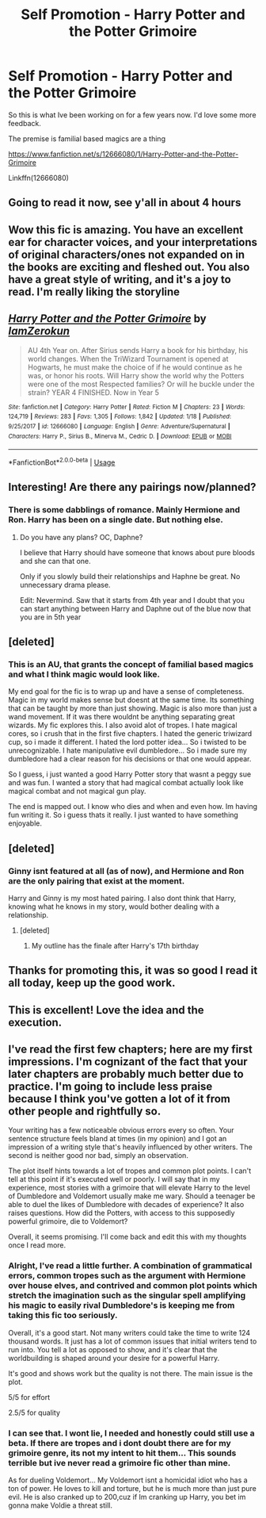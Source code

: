 #+TITLE: Self Promotion - Harry Potter and the Potter Grimoire

* Self Promotion - Harry Potter and the Potter Grimoire
:PROPERTIES:
:Author: Zerokun11
:Score: 30
:DateUnix: 1579617270.0
:DateShort: 2020-Jan-21
:FlairText: Self-Promotion
:END:
So this is what Ive been working on for a few years now. I'd love some more feedback.

The premise is familial based magics are a thing

[[https://www.fanfiction.net/s/12666080/1/Harry-Potter-and-the-Potter-Grimoire]]

Linkffn(12666080)


** Going to read it now, see y'all in about 4 hours
:PROPERTIES:
:Author: UndergroundNerd
:Score: 4
:DateUnix: 1579639443.0
:DateShort: 2020-Jan-22
:END:


** Wow this fic is amazing. You have an excellent ear for character voices, and your interpretations of original characters/ones not expanded on in the books are exciting and fleshed out. You also have a great style of writing, and it's a joy to read. I'm really liking the storyline
:PROPERTIES:
:Author: Redhotlipstik
:Score: 4
:DateUnix: 1579630694.0
:DateShort: 2020-Jan-21
:END:


** [[https://www.fanfiction.net/s/12666080/1/][*/Harry Potter and the Potter Grimoire/*]] by [[https://www.fanfiction.net/u/5534997/IamZerokun][/IamZerokun/]]

#+begin_quote
  AU 4th Year on. After Sirius sends Harry a book for his birthday, his world changes. When the TriWizard Tournament is opened at Hogwarts, he must make the choice of if he would continue as he was, or honor his roots. Will Harry show the world why the Potters were one of the most Respected families? Or will he buckle under the strain? YEAR 4 FINISHED. Now in Year 5
#+end_quote

^{/Site/:} ^{fanfiction.net} ^{*|*} ^{/Category/:} ^{Harry} ^{Potter} ^{*|*} ^{/Rated/:} ^{Fiction} ^{M} ^{*|*} ^{/Chapters/:} ^{23} ^{*|*} ^{/Words/:} ^{124,719} ^{*|*} ^{/Reviews/:} ^{283} ^{*|*} ^{/Favs/:} ^{1,305} ^{*|*} ^{/Follows/:} ^{1,842} ^{*|*} ^{/Updated/:} ^{1/18} ^{*|*} ^{/Published/:} ^{9/25/2017} ^{*|*} ^{/id/:} ^{12666080} ^{*|*} ^{/Language/:} ^{English} ^{*|*} ^{/Genre/:} ^{Adventure/Supernatural} ^{*|*} ^{/Characters/:} ^{Harry} ^{P.,} ^{Sirius} ^{B.,} ^{Minerva} ^{M.,} ^{Cedric} ^{D.} ^{*|*} ^{/Download/:} ^{[[http://www.ff2ebook.com/old/ffn-bot/index.php?id=12666080&source=ff&filetype=epub][EPUB]]} ^{or} ^{[[http://www.ff2ebook.com/old/ffn-bot/index.php?id=12666080&source=ff&filetype=mobi][MOBI]]}

--------------

*FanfictionBot*^{2.0.0-beta} | [[https://github.com/tusing/reddit-ffn-bot/wiki/Usage][Usage]]
:PROPERTIES:
:Author: FanfictionBot
:Score: 3
:DateUnix: 1579617278.0
:DateShort: 2020-Jan-21
:END:


** Interesting! Are there any pairings now/planned?
:PROPERTIES:
:Author: Lussi4
:Score: 3
:DateUnix: 1579620159.0
:DateShort: 2020-Jan-21
:END:

*** There is some dabblings of romance. Mainly Hermione and Ron. Harry has been on a single date. But nothing else.
:PROPERTIES:
:Author: Zerokun11
:Score: 2
:DateUnix: 1579625721.0
:DateShort: 2020-Jan-21
:END:

**** Do you have any plans? OC, Daphne?

I believe that Harry should have someone that knows about pure bloods and she can that one.

Only if you slowly build their relationships and Haphne be great. No unnecessary drama please.

Edit: Nevermind. Saw that it starts from 4th year and I doubt that you can start anything between Harry and Daphne out of the blue now that you are in 5th year
:PROPERTIES:
:Author: zenru
:Score: -1
:DateUnix: 1579653445.0
:DateShort: 2020-Jan-22
:END:


** [deleted]
:PROPERTIES:
:Score: 3
:DateUnix: 1579640992.0
:DateShort: 2020-Jan-22
:END:

*** This is an AU, that grants the concept of familial based magics and what I think magic would look like.

My end goal for the fic is to wrap up and have a sense of completeness. Magic in my world makes sense but doesnt at the same time. Its something that can be taught by more than just showing. Magic is also more than just a wand movement. If it was there wouldnt be anything separating great wizards. My fic explores this. I also avoid alot of tropes. I hate magical cores, so i crush that in the first five chapters. I hated the generic triwizard cup, so i made it different. I hated the lord potter idea... So i twisted to be unrecognizable. I hate manipulative evil dumbledore... So i made sure my dumbledore had a clear reason for his decisions or that one would appear.

So I guess, i just wanted a good Harry Potter story that wasnt a peggy sue and was fun. I wanted a story that had magical combat actually look like magical combat and not magical gun play.

The end is mapped out. I know who dies and when and even how. Im having fun writing it. So i guess thats it really. I just wanted to have something enjoyable.
:PROPERTIES:
:Author: Zerokun11
:Score: 6
:DateUnix: 1579643064.0
:DateShort: 2020-Jan-22
:END:


** [deleted]
:PROPERTIES:
:Score: 2
:DateUnix: 1579643170.0
:DateShort: 2020-Jan-22
:END:

*** Ginny isnt featured at all (as of now), and Hermione and Ron are the only pairing that exist at the moment.

Harry and Ginny is my most hated pairing. I also dont think that Harry, knowing what he knows in my story, would bother dealing with a relationship.
:PROPERTIES:
:Author: Zerokun11
:Score: 5
:DateUnix: 1579643390.0
:DateShort: 2020-Jan-22
:END:

**** [deleted]
:PROPERTIES:
:Score: 1
:DateUnix: 1579723380.0
:DateShort: 2020-Jan-22
:END:

***** My outline has the finale after Harry's 17th birthday
:PROPERTIES:
:Author: Zerokun11
:Score: 1
:DateUnix: 1579727079.0
:DateShort: 2020-Jan-23
:END:


** Thanks for promoting this, it was so good I read it all today, keep up the good work.
:PROPERTIES:
:Author: Fullfear
:Score: 1
:DateUnix: 1579660889.0
:DateShort: 2020-Jan-22
:END:


** This is excellent! Love the idea and the execution.
:PROPERTIES:
:Author: bridge4shash
:Score: 1
:DateUnix: 1579726092.0
:DateShort: 2020-Jan-23
:END:


** I've read the first few chapters; here are my first impressions. I'm cognizant of the fact that your later chapters are probably much better due to practice. I'm going to include less praise because I think you've gotten a lot of it from other people and rightfully so.

Your writing has a few noticeable obvious errors every so often. Your sentence structure feels bland at times (in my opinion) and I got an impression of a writing style that's heavily influenced by other writers. The second is neither good nor bad, simply an observation.

The plot itself hints towards a lot of tropes and common plot points. I can't tell at this point if it's executed well or poorly. I will say that in my experience, most stories with a grimoire that will elevate Harry to the level of Dumbledore and Voldemort usually make me wary. Should a teenager be able to duel the likes of Dumbledore with decades of experience? It also raises questions. How did the Potters, with access to this supposedly powerful grimoire, die to Voldemort?

Overall, it seems promising. I'll come back and edit this with my thoughts once I read more.
:PROPERTIES:
:Author: Impossible-Poetry
:Score: 1
:DateUnix: 1579640797.0
:DateShort: 2020-Jan-22
:END:

*** Alright, I've read a little further. A combination of grammatical errors, common tropes such as the argument with Hermione over house elves, and contrived and common plot points which stretch the imagination such as the singular spell amplifying his magic to easily rival Dumbledore's is keeping me from taking this fic too seriously.

Overall, it's a good start. Not many writers could take the time to write 124 thousand words. It just has a lot of common issues that initial writers tend to run into. You tell a lot as opposed to show, and it's clear that the worldbuilding is shaped around your desire for a powerful Harry.

It's good and shows work but the quality is not there. The main issue is the plot.

5/5 for effort

2.5/5 for quality
:PROPERTIES:
:Author: Impossible-Poetry
:Score: 2
:DateUnix: 1579658017.0
:DateShort: 2020-Jan-22
:END:


*** I can see that. I wont lie, I needed and honestly could still use a beta. If there are tropes and i dont doubt there are for my grimoire genre, its not my intent to hit them... This sounds terrible but ive never read a grimoire fic other than mine.

As for dueling Voldemort... My Voldemort isnt a homicidal idiot who has a ton of power. He loves to kill and torture, but he is much more than just pure evil. He is also cranked up to 200,cuz if Im cranking up Harry, you bet im gonna make Voldie a threat still.
:PROPERTIES:
:Author: Zerokun11
:Score: 1
:DateUnix: 1579693595.0
:DateShort: 2020-Jan-22
:END:

